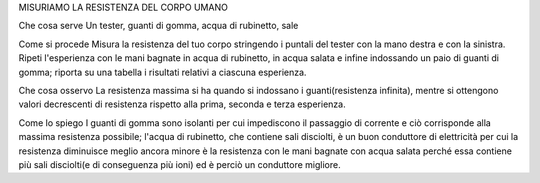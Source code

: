 ﻿MISURIAMO LA RESISTENZA DEL CORPO UMANO




Che cosa serve
Un tester, guanti di gomma, acqua di rubinetto, sale



Come si procede
Misura la resistenza del tuo corpo stringendo i puntali del tester con la mano destra e con la sinistra. Ripeti l'esperienza con le mani bagnate in acqua di rubinetto, in acqua salata e infine indossando un paio di guanti di gomma; riporta su una tabella i risultati relativi a ciascuna esperienza.



Che cosa osservo
La resistenza massima si ha quando si indossano i guanti(resistenza infinita), mentre si ottengono valori decrescenti di resistenza rispetto alla prima, seconda e terza esperienza.



Come lo spiego
I guanti di gomma sono isolanti per cui impediscono il passaggio di corrente e ciò corrisponde alla massima resistenza possibile; l'acqua di rubinetto, che contiene sali disciolti, è un buon conduttore di elettricità per cui la resistenza diminuisce meglio ancora minore è la resistenza con le mani bagnate con acqua salata perché essa contiene più sali disciolti(e di conseguenza più ioni) ed è perciò un conduttore migliore.
